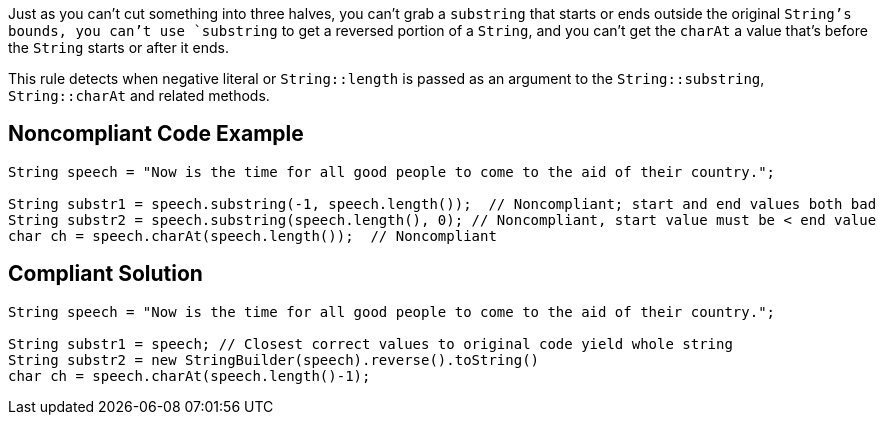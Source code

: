 Just as you can't cut something into three halves, you can't grab a `+substring+` that starts or ends outside the original `+String+`'s bounds, you can't use `+substring+` to get a reversed portion of a `+String+`, and you can't get the `+charAt+` a value that's before the `+String+` starts or after it ends.

This rule detects when negative literal or `+String::length+` is passed as an argument to the `+String::substring+`, `+String::charAt+` and related methods.


== Noncompliant Code Example

----
String speech = "Now is the time for all good people to come to the aid of their country.";

String substr1 = speech.substring(-1, speech.length());  // Noncompliant; start and end values both bad
String substr2 = speech.substring(speech.length(), 0); // Noncompliant, start value must be < end value
char ch = speech.charAt(speech.length());  // Noncompliant
----


== Compliant Solution

----
String speech = "Now is the time for all good people to come to the aid of their country.";

String substr1 = speech; // Closest correct values to original code yield whole string
String substr2 = new StringBuilder(speech).reverse().toString()
char ch = speech.charAt(speech.length()-1);
----


